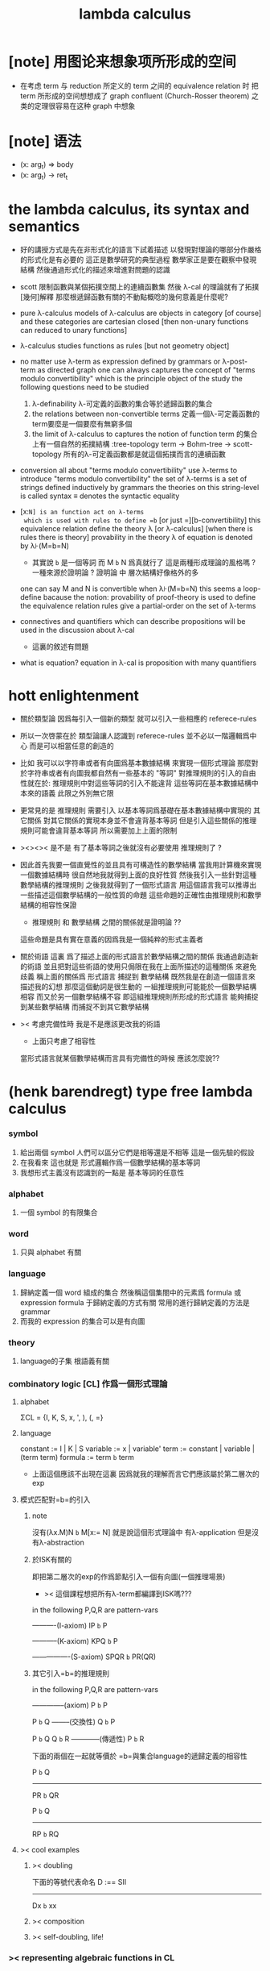 #+title: lambda calculus

* [note] 用图论来想象项所形成的空间

  - 在考虑 term 与 reduction 所定义的 term 之间的 equivalence relation 时
    把 term 所形成的空间想想成了 graph
    confluent (Church-Rosser theorem) 之类的定理很容易在这种 graph 中想象

* [note] 语法

  - (x: arg_t) => body
  - (x: arg_t) -> ret_t

* the lambda calculus, its syntax and semantics

  - 好的講授方式是先在非形式化的語言下試着描述
    以發現對理論的哪部分作嚴格的形式化是有必要的
    這正是數學研究的典型過程
    數學家正是要在觀察中發現結構
    然後通過形式化的描述來增進對問題的認識

  - scott 限制函數與某個拓撲空間上的連續函數集
    然後 λ-cal 的理論就有了拓撲[幾何]解釋
    那麼根遞歸函數有關的不動點概唸的幾何意義是什麼呢?

  - pure λ-calculus
    models of λ-calculus are objects in category [of course]
    and these categories are cartesian closed
    [then non-unary functions can reduced to unary functions]

  - λ-calculus studies functions as rules
    [but not geometry object]

  - no matter use λ-term as expression defined by grammars
    or λ-post-term as directed graph
    one can always captures the concept of
    "terms modulo convertibility"
    which is the principle object of the study
    the following questions need to be studied
    1. λ-definability
       λ-可定義的函數的集合等於遞歸函數的集合
    2. the relations between non-convertible terms
       定義一個λ-可定義函數的term要麼是一個要麼有無窮多個
    3. the limit of λ-calculus to captures the notion of function
       term 的集合上有一個自然的拓撲結構 :tree-topology
       term -> Bohm-tree -> scott-topology
       所有的λ-可定義函數都是就這個拓撲而言的連續函數

  - conversion
    all about "terms modulo convertibility"
    use λ-terms to introduce "terms modulo convertibility"
    the set of λ-terms is a set of strings
    defined inductively by grammars
    the theories on this string-level is called syntax
    ≡ denotes the syntactic equality

  - [x:=N] is an function act on λ-terms
    which is used with rules to define =b=
    [or just =][b-convertibility]
    this equivalence relation define the theory λ [or λ-calculus]
    [when there is rules there is theory]
    provability in the theory λ of equation is denoted by λ⊦(M=b=N)
    - 其實說 =b= 是一個等詞 而 M =b= N 爲真就行了
      這是兩種形成理論的風格嗎 ?
      一種來源於證明論 ?
      證明論 中 層次結構好像格外的多
    one can say M and N is convertible when λ⊦(M=b=N)
    this seems a loop-define
    bacause the notion: provability of proof-theory is used
    to define the equivalence relation
    rules give a partial-order on the set of λ-terms

  - connectives and quantifiers which can describe propositions
    will be used in the discussion about λ-cal
    - 這裏的敘述有問題

  - what is equation?
    equation in λ-cal is proposition with many quantifiers

* hott enlightenment

  - 關於類型論
    因爲每引入一個新的類型
    就可以引入一些相應的 referece-rules

  - 所以一次啓蒙在於
    類型論讓人認識到
    referece-rules 並不必以一階邏輯爲中心
    而是可以相當任意的創造的

  - 比如
    我可以以字符串或者有向圖爲基本數據結構
    來實現一個形式理論
    那麼對於字符串或者有向圖我都自然有一些基本的 "等詞"
    對推理規則的引入的自由性就在於:
    推理規則中對這些等詞的引入不能違背
    這些等詞在基本數據結構中本來的語義
    此限之外別無它限

  - 更常見的是
    推理規則 需要引入
    以基本等詞爲基礎在基本數據結構中實現的
    其它關係
    對其它關係的實現本身並不會違背基本等詞
    但是引入這些關係的推理規則可能會違背基本等詞
    所以需要加上上面的限制

  - ><><>< 是不是
    有了基本等詞之後就沒有必要使用 推理規則了 ?

  - 因此首先我要一個直覺性的並且具有可構造性的數學結構
    當我用計算機來實現一個數據結構時
    很自然地我就得到上面的良好性質
    然後我引入一些針對這種數學結構的推理規則
    之後我就得到了一個形式語言
    用這個語言我可以推導出一些描述這個數學結構的一般性質的命題
    這些命題的正確性由推理規則和數學結構的相容性保證
    - 推理規則 和 數學結構 之間的關係就是證明論 ??
    這些命題是具有實在意義的因爲我是一個純粹的形式主義者

  - 關於術語
    這裏 爲了描述上面的形式語言於數學結構之間的關係
    我通過創造新的術語
    並且把對這些術語的使用只侷限在我在上面所描述的這種關係
    來避免歧義
    稱上面的關係爲
    形式語言 捕捉到 數學結構
    既然我是在創造一個語言來描述我的幻想
    那麼這個動詞是很生動的
    一組推理規則可能能於一個數學結構相容
    而又於另一個數學結構不容
    即這組推理規則所形成的形式語言
    能夠捕捉到某些數學結構
    而捕捉不到其它數學結構

  - >< 考慮完備性時
    我是不是應該更改我的術語
    - 上面只考慮了相容性
    當形式語言就某個數學結構而言具有完備性的時候
    應該怎麼說??

* (henk barendregt) type free lambda calculus

*** symbol
    1. 給出兩個 symbol
       人們可以區分它們是相等還是不相等
       這是一個先驗的假設
    2. 在我看來
       這也就是
       形式邏輯作爲一個數學結構的基本等詞
    3. 我想形式主義沒有認識到的一點是
       基本等詞的任意性

*** alphabet
    1. 一個 symbol 的有限集合

*** word
    1. 只與 alphabet 有關

*** language
    1. 歸納定義一個 word 組成的集合
       然後稱這個集閤中的元素爲 formula 或 expression
       formula 于歸納定義的方式有關
       常用的進行歸納定義的方法是 grammar
    2. 而我的 expression 的集合可以是有向圖

*** theory
    1. language的子集
       根語義有關

*** combinatory logic [CL] 作爲一個形式理論

***** alphabet
      ΣCL = {I, K, S, x, ', ), (, =}

***** language
      constant := I | K | S
      variable := x | variable'
      term := constant | variable | (term term)
      formula := term =b= term
      + 上面這個應該不出現在這裏
        因爲就我的理解而言它們應該屬於第二層次的exp

***** 模式匹配對=b=的引入

******* note
  沒有(λx.M)N =b= M[x:= N]
  就是說這個形式理論中
  有λ-application
  但是沒有λ-abstraction

******* 於ISK有關的
  即把第二層次的exp的作爲節點引入一個有向圖(一個推理場景)
  + >< 這個課程想把所有λ-term都編譯到ISK嗎???

  in the following P,Q,R are pattern-vars

  ----------(I-axiom)
  IP =b= P

  -----------(K-axiom)
  KPQ =b= P

  ----------------(S-axiom)
  SPQR =b= PR(QR)


******* 其它引入=b=的推理規則

  in the following P,Q,R are pattern-vars

  --------------(axiom)
  P =b= P

  P =b= Q
  --------(交換性)
  Q =b= P

  P =b= Q
  Q =b= R
  ------------(傳遞性)
  P =b= R

  下面的兩個在一起就等價於
  =b=與集合language的遞歸定義的相容性

  P =b= Q
  -----------
  PR =b= QR

  P =b= Q
  -----------
  RP =b= RQ


***** >< cool examples

******* >< doubling
  下面的等號代表命名
  D :== SII

  ------------
  Dx =b= xx

******* >< composition

******* >< self-doubling, life!

*** >< representing algebraic functions in CL

*** λ-cal作爲一個形式理論

***** alphabet
 Σ = {x, ', (, ), λ, =}

***** language
 variable := x | variable'
 term := variable | (term term) | (λ variable term)
 formula := term =b= term

******* 主要的引入=b=的模式匹配
  模式匹配用下面的等式來表達
  DEFINE:
  (λx.M)N =b= M[x:= N]

  如果M,N在上面的公式所表達的模式匹配下匹配成功
  ---------------------------------------------
  M =b= N

******* 其它引入=b=的推理規則
  in the following M,N,L are pattern-vars

  --------------(axiom)
  M =b= M

  M =b= N
  --------(交換性)
  N =b= M

  M =b= N
  N =b= L
  ------------(傳遞性)
  M =b= L

  下面的兩個在一起就等價於
  =b=與集合language的遞歸定義的相容性

  M =b= N
  -----------
  ML =b= NL
  LM =b= LN

  M =b= N
  --------------
  λx.M =b= λx.N

***** bureaucracy

******* substitution
  | M       | M[x:=N]            |
  |---------+--------------------|
  | x       | N                  |
  | y(=/=x) | y                  |
  | PQ      | (P[x:=N])(Q[x:=N]) |
  | λx.P    | λx.P               |
  | λy.P    | λy.(P[x:=N])       |

******* variable convention
  assume that the bound and free variables in a situation differ

  在用字符串來實現λ-cal這個形式語言時
  在一個term中如果需要的話總是重命名約束變元
  使得它們不與term中出現的其它任何自由變元相同
  這樣在進行substitution的時候就不用考慮那麼多了


******* The set of free (bound) variables of M , notation FV(M ) (resp. BV(M ))

********* FV
   FV(x) = {x}
   FV(MN) = FV(M)∪FV(N)
   FV(λx.M) = FV(M)\{x}

********* BV
   BV(x) = ∅
   BV(MN) = BV(M)∪BV(N)
   BV(λx.M) = BV(M)∪{x}

***** =η=
 λx.Mx -sη-> M

*** exercises

***** in-class problems

******* PROBLEM3:

********* (a)
   π :== λxyf.fxy
   <M, N> :== π MN
   + it "packages" two λ-terms in one single λ-term
     這是一個笛卡爾積的模型
   show that there are π1, π2 ∈ λ such that:
   π1 <M, N> -b-> M
   π2 <M, N> -b-> N

   SHOW:

   + 下面出現的那些外在定義的的東西
     應該和理論中的term用=a=相連嗎?
   <M, N> =a= λxyf.fxy M N -ssb-> λf.fMN
   有:
   (λf.fMN)L -sb-> LMN
   所以:
   L :== λxy.x
   LMN -ssb-> M

   L :== λxy.y
   LMN -ssb-> N

   所以:
   π1 :== (λpl.pl)(λxy.x)
   π1 <M, N> -sb-> (λl.(λf.fMN)l)(λxy.x)
   -sb-> (λf.fMN)(λxy.x) -sb-> (λxy.x)MN -ssb-> M

   π2 :== λpl.lp(λxy.y)
   π2 <M, N> -sb-> (λl.(λf.fMN)l)(λxy.y)
   -sb-> (λf.fMN)(λxy.y) -sb-> (λxy.y)MN -ssb-> N

   END-OF-THE-SHOW.


********* (b)
   show that for F,G∈Λ there exists F^,G*∈Λ such that
   F^ <x, y> -b-> F xy
   G* xy -b-> G <x, y>

   show that there are T-curry,T-uncurry∈Λ such that
   + 即求一個同構變換
   T-uncurry F -b-> F^
   T-curry G -b-> G*

   SHOW:

   F xy
   <-sb- (λf.fxy)F
   =a= <x, y> F
   <-sb- (λp.pF) <x, y>
   so:
   F^ :== (λp.pF)
   so:
   T-uncurry :== (λf.(λp.pf)) =sugar= (λfp.pf)

   G <x, y>
   =a= G(λf.fxy)
   <-sb- (λxy.G(λf.fxy)) xy
   so:
   G* :== (λxy.G(λf.fxy))
   so:
   T-curry :== (λg.(λxy.g(λf.fxy))) =sugar= (λgxy.g(λf.fxy))

   END-OF-THE-SHOW.


********* (c)
   check whether
   + 即驗證同構變換的性質
   T-uncurry (T-curry f) -b-> f
   T-curry (T-uncurry f) -b-> f

   SHOW:

   T-curry (T-uncurry f)
   =a= (λgxy.g(λf.fxy)) ((λfp.pf) f)
   -sb-> (λgxy.g(λf.fxy)) (λp.pf)
   -sb-> λxy.(λp.pf)(λf'.f'xy)
   -sb-> λxy.(λf'.f'xy)f
   -sb-> λxy.fxy
   就作用於MN而言f與λxy.fxy相同
   =η= f
   但是T-uncurry (T-curry f) -b-> f其實是不成立的

   T-uncurry (T-curry f)
   =a= (λfp.pf) ((λg.(λxy.g(λf.fxy))) f)
   -sb-> λp.p((λgxy.g(λf.fxy)) f)
   -sb-> λp.p(λxy.f(λf'.f'xy))
   就作用與<M,N>而言f與λp.p(λxy.f(λf'.f'xy))相同
   因爲:
   λp.p(λxy.f(λf'.f'xy)) <M,N>
   -sb-> (λc.cMN) (λxy.f(λf'.f'xy))
   -sb-> (λxy.f(λf'.f'xy))MN
   -sb-> f(λf'.f'MN)
   =a= f <M,N>
   但是T-curry (T-uncurry f) -b-> f其實是不成立的

   END-OF-THE-SHOW.

   從這個習題可以看出類型系統的必要性
   沒有類型系統就不能良好地去描述同構於同態


***** >< take-home problems

* (henk barendregt) typed lambda calculus

*** church-style

***** grammars
 type:
 A ::= a | (A -> A)

 term:
 M ::= x | (M M) | (λ x:A . M)

 contexts:
 Γ ::= <empty> | Γ, x:A
 + 就是一個list而已


***** note
 在形成λ-abstraction的時候
 有向圖中不止是要指定帶入點的位置
 還需要指出允許被帶入數據的類型

 相同的untype λ-abstraction
 在指定了不同的類型之後就是相互不同的term了
 這些term的類型當然也是不同的

 因此用有向圖來實現type λ-cal時
 對於λ-abstraction就需要
 1. 把需要被帶入的自由變元出現的位置挑出來
    鏈接到λ上
 2. 指定一個這種帶入所允許的輸入類型
    並且知道在這些自由變元屬於這個類型的條件下
    整個項的類型是什麼
    即 x:A ͱ M:B 的語義
    然後就可以得到
    ͱ (λ x:A . M) : A->B
    整個這第二點就是推理規則的語義


*** minimal logic

***** note
 1. implicational logic
    i.e. only connective is ->

 2. intuitionistic
    not classical
    即 推導不出下面的節點
    ͱ ((a->b)->a)->a
    + 它的語義是什麼?
      爲什麼推到不出來它就是非經典邏輯


***** grammar of formulas
 A ::= a | (A -> A)
 + 與"類型"的集合的歸納定義完全相同


***** rewrite-rules

******* implication introduction
  Γ, A ͱ B
  ----------
  Γ ͱ A -> B


******* implication elimination (modus ponens)
  Γ ͱ A
  Γ ͱ A -> B
  ----------
  Γ ͱ B


******* example
  "if a then it holds that if b then a"
  "a implies that b implies a"
  a -> b -> a
  == a -> (b -> a)

  a, b ͱ a
  ------------
  a ͱ b -> a
  -----------------
  ͱ a -> (b -> a)


  in type theory:

  x:a, y:b ͱ x:a
  ----------------------------
  x:a ͱ (λ y:b . x) : b -> a
  -----------------------------------------
  ͱ (λ x:a . (λ y:b . x)) : a -> b -> a


******* BHK interpretation
  Luitzen Egbertus Jan Brouwer
  Arend Heyting
  Andrey Kolmogorov

  intuitionistic interpretation of logical connectives:
  |-----------------+---------------------------------------|
  | proof of A ∧ B  | pair of a proof of A and a proof of B |
  | proof of A ∨ B  | either a proof of A or a proof of B   |
  | proof of A -> B | mapping of proofs of A to proofs of B |
  | proof of ¬A     | proof of A -> 上                      |
  | proof of 上     | <does not exist>                      |
  | proof of 下     | the unique proof of 下                |
  |-----------------+---------------------------------------|

*** styles of logic

***** note
 所有這些所謂邏輯風格都應該能簡潔地在grap中實現
 因爲它們都是不過是對無窮有向圖的惰性求值而已


***** logic style 1: Hilbert system

******* just one proof rule: modus ponens (MP)
  Γ ͱ A
  Γ ͱ A -> B
  ----------
  Γ ͱ B


******* axiom schemes
  K : A -> B -> A
  S : (A -> B -> C) -> (A -> B) -> A -> C

  example: proof of a -> a
  |---+-------------------------------------------------+--------|
  | 1 | (a -> (b -> a) -> a) -> (a -> b -> a) -> a -> a | S      |
  | 2 | a -> (b -> a) -> a                              | K      |
  | 3 | (a -> b -> a) -> a -> a                         | MP 1,2 |
  | 4 | a->b->a                                         | K      |
  | 5 | a->a                                            | MP 3,4 |
  |---+-------------------------------------------------+--------|
  所以I也是可以被推到出來的:SKK =b= I


******* Curry-Howard for Hilbert system
  |-------------------+------+---------------------------|
  | logic             | <==> | type theory               |
  |-------------------+------+---------------------------|
  | *Hilbert system*  | <==> | *typed combinatory logic* |
  |-------------------+------+---------------------------|
  | proof of a -> a   | <==> | SKK =b= I                 |
  |-------------------+------+---------------------------|
  | deduction theorem | <==> | converting lambda terms   |
  |                   |      | to combinatory logic      |
  |-------------------+------+---------------------------|


***** logic style 2: sequent calculus

******* notations
  sequents:
  A1, ..., An ͱ B1, ..., Bm

  to be read as:
  A1 ∧ ... ∧ An ͱ B1 ∨ ... ∨ Bm

  A1, ..., An and B1, ..., Bn are sets, not lists


******* intro/elim versus left/right
  for each logical connective *:
  - natural deduction:
    intro rules *I (introduction)
    elim rules  *E (elimination)
  - sequent calculus:
    left rules  *L
    right rules *R


******* rewrite-rules
  1. assumption rule

     ------------- ass
     Γ, A ͱ A, Δ

  2. left rule for implication

     Γ ͱ A, Δ
     Γ, B ͱ Δ
     ---------------- ->L
     Γ, A -> B ͱ Δ

  3. right rule for implication

     Γ, A ͱ B, Δ
     ---------------- ->R
     Γ ͱ A -> B, Δ


******* example: proof of a -> b -> a
  ---------- ass
  a, b ͱ a
  ---------- ->R
  a ͱ b -> a
  ---------- ->R
  ͱ a -> b -> a


******* cuts
  cut rule
  Γ ͱ Δ, A    A, Γ ͱ Δ
  --------------------- cut
  Γ ͱ Δ

  但是語義上不是Γ ͱ Δ, A要強過Γ ͱ Δ嗎
  這是因爲
  如果沒有cut就沒有消去規則了
  所以這樣的話
  在證明過程中就只能是讓節點的大小遞增
  也就是一種不能回頭的證明
  而下面的定理說明這種不能回頭的證明總存在

  cut elimination theorem:
  all provable statements can also be proved with a cut-free proof


******* >< Curry-Howard for sequent calculus

***** logic style 3a: natural deduction, Gentzen-style

******* rewrite-rules
  1. assumption rule
     A ∈ Γ
     --------- ass
     Γ ͱ A

  2. implication introduction

     Γ, A ͱ B
     ---------------- ->I
     Γ ͱ A -> B

  3. implication elimination

     Γ ͱ A -> B
     Γ ͱ A
     ----------------- ->E
     Γ ͱ B


******* example: proof of a -> b -> a
  ---------- ass
  a, b ͱ a
  ------------- ->I
  a ͱ b -> a
  --------------- ->I
  ͱ a -> b -> a

  與前面的minimal logic完全相同


******* intro/elim versus left/right, revisited
  1. natural deduction: introduction and elimination rules
     ... ͱ ...
     ----------------- *I
     ... ͱ  ... * ...

     ... ͱ ... * ...
     ----------------- *E
     ... ͱ ...

  2. sequent calculus: left and right rules
     ... ͱ ...
     --------------- *L
     ... * ... ͱ ...

     ... ͱ ...
     ---------------- *R
     ... ͱ ... * ...

  3. 反正都是要把東西弄到右下角
     "ͱ" 與 "------------"
     其實在兩個不同的語法層次
     提供着相似的語義
     所以在那種語法層次中推進證明都是沒有關係的

  4. >< 這帶來了什麼啓示呢?
     我可不可以設計形式語言把不同的語法層次對稱化 ???


******* >< 是否可以列舉出分別易於在intro/elim和left/right中理解的推理的例子
  畢竟這些風格被某些人採用正是因爲它們可以方便的用來表達出易於理解的推理過程

******* Curry-Howard for natural deduction
  在例子中體會:

  ---------- ass
  a, b ͱ a
  ------------- ->I
  a ͱ b -> a
  --------------- ->I
  ͱ a -> b -> a

  ----------------
  x:a, y:b ͱ x:a
  ----------------------------
  x:a ͱ (λ y:b . x) : b -> a
  ----------------------------------------
  ͱ (λ x:a . (λ y:b . x)) : a -> b -> a

  與前面的minimal logic中所作的對比完全相同


***** >< logic style 3b: natural deduction, Jaskowsky/Fitch-style
 這種推理風格的發明
 是爲了探索"ͱ"的語義

 >< 即當以以"ͱ"爲核心的表達式爲有向圖的節點時
 對那些推理規則所形成的節點之間的關係的直觀理解是什麼???

 這裏使用了更高維數的模型來理解這一切
 太酷了

 不過本質上還是樹結構
 因爲下面的模型是等價的:
 1. tree
 2. sexp
 3. 圈圈
 4. 泡泡


*** >< detour elimination

*** >< consistency

* 無類型的 λ

*** 術語
    1. formal-language ==
       形式語言 == 形式理論
    2. exp == expression == formula ==
       表達式
    3. grammar == grammar-formula == BNF ==
       形式語法 == 形式語法公式
       + 用來歸納定義一個字符串的子集
    4. 等詞
       每個等詞都應該與某個類型的數據相聯繫
       否則會引起很多歧義
       + 這裏可以看出類型論的一些合理性
         因爲在類型論中對等號的使用正是如此
    5. 等號
       等號是被濫用最多的數學符號
       在定義形式語言的時候一定要小心使用
       等號的基本語義
       1) 賦值
       2) 基本等詞
       3) 等價關係
    6. priori == 先驗的
       在每個理論中 基本等詞 將是唯一的先驗的概念

*** 對表達式的集合的遞歸定義
    1. inductive definition of the set of exp
       或者說是 歸納定義
       這是爲了獲得形式邏輯的基本研究對象
    2. 首先
       入我所述
       集合 和 基本等詞 之間的關係是密切的
       這在於
       樸素的集合的唯一特性就是
       你能夠區分其中的元素
       [因而你可以約定集合中沒有重複的元素]
       而這種區分就在於基本等詞
       而形式邏輯中
       我必須先有一些能夠被我操作的符號
       這些符號
       所具有的唯一重要的特性就是
       你能夠區分兩個符號的不同
       而這種區分就在於基本等詞
       總上所述
       基本等詞纔是重要的
       並不必執着於 用形式邏輯來構造集合論
       也不必執着於 用集合論來構造形式邏輯
       所以
       在這裏我弱化 集合論 還有 形式邏輯
       而強化 基本等詞 和 可操作性[可計算性][[用程序的]可實現性]
    3. 然而弱化這些概念的同時
       我有自由地使用這兩個概念
    4. 我用圖來形成基本數據結構的方式
       與這裏用字符串的方式有根本的不同
       而這裏的方法還是有意義的
       因爲代碼[目前]必須是線性的
    5. var ::= v | var'
       term ::= var | (term term) | (λ var . term)
       the set of all terms is denoted by Λ
    6. 其中括號的使用是爲了形成樹的語義
       由遞歸定義
       一個term被理解爲一個有根的樹
       + 樹可因根的選取而獲得一個定向
       這個有向樹中只有葉節點是被標記了的
       用來標記葉節點的是 var 或者是字符 "λ" 或 "."
    7. 用字符串來實現一個形式語言時
       字符串之間的相等就是基本等詞
       即 給出兩個字符串時
       人們可以區分它們是相同還是不同
       + 這是一個先驗的假設
         但是在計算機上的可實現性增強了這個假設的合理性
         先驗假設的合理性 == 假設中的概念在機器上的可實現性
       這樣就得到了就字符串而言的基本的等詞
       這個等詞記爲 "=="
    8. 等詞永遠根所使用的模型有關

*** 推理規則與推理樹
    1. 我忘了這一節的筆記來源於哪裏了
       可能是我自己想要用推理樹來理解上一節的歸納定義
    2. term 於 term 之間有引入關係
       比如 M, N 引入 (M N)
       - 這可以被理解爲 數據結構 的 構造子
       所以也許可以用推理規則來描述這個歸納定義
       用推理規則來描述歸納定義也許具有更大的普遍性
    3. 也就是說
       我統一把這種 "類後繼關係" 用 inference-rules 來描述
       這樣在用圖論對整個理論的想像之中
       因爲形成了統一的理解方式
       所以一切都變得簡單了
    4.
       ----- (∈var axiom)
       v∈var
       這裏v是真正的字符
    5.
       x∈var
       ------------ (∈var introduction)
       x'∈var
       這裏x是字符串的模式匹配中的pattern-variable
       '是真正的字符
    6.
       x∈var
       ----------- (∈term axiom)
       x∈term
    7.
       M∈term
       N∈term
       ------------- (∈term introduction1)
       (M N) ∈term
    8.
       x∈var
       M∈term
       ------------------- (∈term introduction2)
       (λ x . M) ∈term
    9. 此時
       顯然可以看出 term 和 term 之間的引入關係
       可以形成一個以 Λ 中的元素爲節點
       以 (∈term introduction1) 於 (∈term introduction2) 爲有向邊
       的無窮有向樹
    10. 可以記爲
        inductive-definition-tree(Λ;(∈term introduction1),(∈term introduction2))
        ID-Tree(Λ; ∈term-intro1, ∈term-intro2)
        indude-tree(Λ; ∈term-intro1, ∈term-intro2)

*** >< 不迂腐的描述
    1. 上面兩節的描述現在看來都顯得迂腐
       考慮如何在一個程序語言中實現 lambda-calculus
       那麼上面的討論就都能夠很容易地被具體化了
    2. 在使用歸納定義的時候
       就能形成一個集合
       並且這些集合中的點能夠組成一個有向圖
       在這個有向圖中有向邊就對應與歸納定義中的各個規則
    3. 在程序語言中有兩方面
       1) 讀入的字符串
       2) 語法解析字符串而形成內存中的鏈表
    4. 比如
       #+begin_src cicada
       define-type <lambda-term>
         * <symbol>
         * λ <symbol> : <lambda-term>
         * <lambda-term> . <lambda-term>
       #+end_src
    5. 而上面的定義還是不過是初始化一個 <lambda-term> 的時候
       所使用的表達式而已
       還沒有設計到機器接受到這個表達式的時候
       如何把這個表達式內化爲內存中的一個數據結構
    6. 或者
       #+begin_src cicada
       define-type <lambda-function>
         * λ <symbol> : <lambda-body>

       define-type <lambda-body>
         * <symbol>
         * <lambda-function>
         * <lambda-body> . <lambda-body> (* 函數作用 *)
         * <lambda-body> <lambda-body>   (* 函數複合 *)
       #+end_src

*** 代入
    1. substitution
       這是一個基本的對表達式的集合 Λ
       中的元素的處理
       | M       | M[x:=N]            |
       |---------+--------------------|
       | x       | N                  |
       | y(=/=x) | y                  |
       | PQ      | (P[x:=N])(Q[x:=N]) |
       | λx.P    | λx.P               |
       | λy.P    | λy.(P[x:=N])       |
    2. 最後一個操作其實就是
       在程序語言中所實現的 lambda-calculus 中的 apply
    3. 迂腐之處在於
       其實這個 substitution 就是單純的爲了說明
       lambda-抽象 與 lambda-作用 而定義的

*** 對約束變元與自由變元的計數
    1. the set of free (resp. bound) variables of M
       notation FV(M) (resp. BV(M))
    2. FV 與 BV 都是基本的表達式的集合 Λ 上的函數
    3. FV
       FV(x) := {x}
       FV(MN) := FV(M)∪FV(N)
       FV(λx.M) := FV(M)\{x}
    4. BV
       BV(x) := ∅
       BV(MN) := BV(M)∪BV(N)
       BV(λx.M) := BV(M)∪{x}
    5. 把上面的兩個函數理解爲程序中的函數就好了
       這個函數的類型是 Λ --> number

*** =a= [從線性表達式到有向圖]

***** =a= introduction
      1. a-conversion
      2. 公式 λx.M =a= λy.M[y:=x]
         - y 不在 M 中自由出現
         其實是在描述一個 pattern-matching
         而我用下面的對實現而言更直接的定義
      3.
         N == M[y:=x]
         M == N[x:=y]
         -------------------- =a= introduction
         λx.M =a= λy.N
      4. 我把這個等價關係理解爲
         當把線性的對 lambda-function 的表達處理爲有向圖之後
         約束變元的名字就不重要了
         這個等詞可以被理解爲
         <lambda-function> 這個數據類型中的基本等詞
      5. 可以發現兩種形成理論的風格
         我傾向於把 =a= 理解爲一個具體的用程序實現的謂詞
         而證明論者 可能傾向於把
         對 A =a= B 的肯定
         [我理解爲這個謂詞的值是 true]
         理解爲對一個新的表達式的引入
      6. 後者徒增層次 無甚必要

***** 例子
      1. 這個早期的例子是我還不怎麼會編程的時候引入的
         當我在蟬語中實現過一次 lambda-calculus 了之後
         這個例子就非常乏味了
      2. 可以看出
         在以具體的方式 實現某個形式理論的過程中
         所獲得的對這個理論的認識是非常具體而清晰的
      3. an affirmation[allegation][assertion]
         of the following proposition
         λt.tzt =a= λs.szs
      4. λx.M pattern-matching λt.tzt
         1) λ == λ, so
            the pattern is matched successfully
         2) pattern-vars binding:
            x -- t
            M -- tzt
      5. λy.N pattern-matching λs.szs
         1) λ == λ, so
            the pattern is matched successfully
         2) pattern-vars binding:
            y -- s
            N -- szs
      6. performing M[x:=y]
         where:
         M -- tzt
         x -- t
         y -- s
         so performing tzt[t:=s]
         we get: szs
         so N == M[y:=x]
      7. performing N[x:=y]
         where:
         N -- szs
         x -- t
         y -- s
         so performing szs[s:=t]
         we get: tzt
         so M == N[x:=y]
      8. so λt.tzt =a= λs.szs

***** 相容性
      1. compatibility
      2. 就與 Λ 的歸納定義的相容性擴展
      3.
         M =a= N
         ------------
         ML =a= NL
         LM =a= LN
         λv.M =a= λv.N
      4. 這是說 <lambda-function> 上的基本等詞
         可以被 推廣到 <lambda-body> 上

***** 記
      1. 這一小節也是早期的不成熟的筆記
      2. 變元只是語法對象 它們的意義只在於
         人們想要利用這些語法對象來說明一些語義
      3. 語言是爲了表達
      4. =a= 這個等價關係使得表達式的集合 Λ 獲得了有向圖的語義
         也就是說[線性結構上的]等價關係的引入
         可以被看成是[非線性結構的]對語義的引入
         - 就像一個點之間的等價關係
           可以把 樹 編程 有圈的圖 一樣
         或者說
         在這裏我可以進行一次模型的轉換
         去直接用有向圖來實現我想要定義的形式語言
         這時 Λ 就是有向圖的集合而不是字符串的集合
         逃離 "線性的字符串" 這種概唸的限制而使用圖論
      5. 然而要明白
         "線性的字符串" 的概唸的重要價值是
         作爲輸入需要被解釋的表達式的工具
         即 作爲人控制機器的方式
         "線性的字符串" 與 機器對形式理論的實現 之間是有區別的
      6. 用有向圖來實現一個形式語言時
         有向圖之間的某種相等就是基本等詞
         - 可以想象有向圖之間可以定義各種的相等
         給出兩個有向圖時
         人們可以區分它們是相同還是不同
         - 同樣這也是一個先驗的假設
           但是在計算機上的可實現性增強了這個假設的合理性
           先驗假設的合理性 == 假設中的概念在機器上的可實現性
         這樣就得到了就有向圖而言的基本的等詞
         這個等詞記爲 "==" 或 "=a="
         但是要知道此時 "=a=" 的意義已經完全變了
         它不再作爲一個等價關係而被別的基本等詞來引入
         而是它本身就是一個基本等詞
      7. 也就是說
         通過轉換模型
         等價關係 可以變爲 基本等詞
      8. 對於所有在我希望定義的形式語言裏要使用到的 exp
         我也可以形成歸納定義
         需要更改的是上面的 term ::= (λ var . term) 這一項
         但是因爲所定義的表達式的幾何性質
         此時已經不能用一般的形式語法公式來作歸納定義了
         因爲這些定義之中還設計到對有向圖的操作
         而不是隻涉及到對字符串的簡單操作
      9. 也就是說
         傳統的 BNF
         對於遞歸定義數據類型來說
         是不充分的
         比如上面對 <lambda-function> 這個數據類型的定義中
         λ <symbol> : <lambda-body>
         這個 字符串 或者說 symbol 的列表
         並不是最終的數據類型
         它還必須被解析並處理而內化於內存之後
         [變成有向圖之後]
         才能被認爲是一個屬於這個數據類型的數據
      10. 如果還用老方式來試着描述構造子的話
          x∈var
          M∈term
          ------------------- (∈term introduction2)
          (λ . M[free:x := (* --> λ)]) ∈term
          這裏M已經是有向圖了
          而它後面的方括號中描述了一個對它的操作
          把x在M中的所有自由出現換成無名節點
          然後把這些無名節點全部都連接到最前面的λ點

*** 變元約定 [無奈的技術處理]
    1. variable convention
    2. assume that the bound and free variables
       in a situation differ
    3. 即 假設所有的變元名字都不同
       這樣就避免了對 約束變元 有效範圍的計算
    4. 當我把有向圖作爲公式來實現我的形式語言的時候
       我其實根本不需要這個技術性處理
    5. 在用字符串來實現 λ-cal 這個形式語言時
       在一個 term 中如果需要的話總是重命名約束變元
       使得它們不與 term 中出現的其它任何自由變元相同
       這樣在進行 substitution 的時候就不用考慮那麼多了
    6. 缺點是一個 lambda-function 被機器處理之後
       就面目全非了 [可讀性非常弱了]

*** 不含有自由變元的 lambda-function [combinator]
    1. closed λ-term
    2. M is called closed λ-term (combinator)
       if FV(M) == ∅
       the set of closed λ-terms is denoted by Λ°

*** "λ-cal as a formal theory of equations between λ-terms"
    1. "λ-cal as a formal theory of equations between λ-terms"
       "λ-cal 是一個關於 λ-terms 所組成的方程的形式理論"
       這句話是什麼意思
    2. 解方程的重點就是熟悉恆等變換
       而 恆等變換 就在於 運算律
    3. "λ-cal as algebra-structure"
       除非就 函數複合 優化語法
       而把 函數作用 視爲一個次要的東西
       因爲 函數作用 被視爲二元運算的時候
       甚至沒有結合律
       - 把 函數作用 當成運算的時候
         幾乎沒有任何運算律可言
    4. 有趣的是
       當運算升級的時候
       這裏根本就不必擴充基本集
       所有的函數方程還有函數方程的解都可以在其內表示
    5. 不必 就 函數方程的節來擴充集合 [積極的]
       不能 就 函數方程的節來擴充集合 [消極的]
    6. 最簡單是是 不動點方程
       FX =b= X
       這個方程描述了
       X 是 F 的不動點
       這種二元關係
    7. 我想正式 不動點方程 的有趣性質
       使得 作者說出
       "λ-cal as a formal theory of equations between λ-terms"
       這句話的
    8. 但是
       其實稍微把這句話變一下
       對於一般的數學結構就也適用了

*** -sb-> [有向邊]
    1. 就是單步的 apply
       這還不同於一個 lambda-function 的作用
       因爲 後者不是單步的
    2. -sb-> introduction
       b-step-reduction
       - 共軛的有 <-sb-
    3. 也就是說公式 (λx.M)N -sb-> M[x:=N]
       其實是在描述一個 pattern-matching
       而我用下面的對實現而言更直接的定義
    4. M* =a= M[x:=N]
       -------------------- -sb-> introduction
       (λx.M)N -sb-> M*
    5. 青澀時期的例子
       an affirmation(allegation)(assertion)
       of the following proposition
       λx.F(xx) λx.F(xx) -sb-> F(λx.F(xx) λx.F(xx))
    6. (λx.M)N pattern-matching λx.F(xx) λx.F(xx)
       1) λ == λ, so
          the pattern is matched successfully
       2) pattern-vars binding:
          x -- x
          M -- F(xx)
          N -- λx.F(xx)
    7. performing M[x:=N]
       where:
       x -- x
       M -- F(xx)
       N -- λx.F(xx)
       we get F(λx.F(xx) λx.F(xx))
    8. F(λx.F(xx) λx.F(xx)) =a= F(λx.F(xx) λx.F(xx))
       so
       λx.F(xx) λx.F(xx) =b= F(λx.F(xx) λx.F(xx))

***** compatibility
  就與Λ的歸納定義的相容性擴展

  M -sb-> N
  ------------
  ML -sb-> NL
  LM -sb-> LN
  λv.M -sb-> λv.N

*** graph of terms and -sb->
    1. 如果使用字符串來是實現形式語言的話
       一切都是字符串
       "(λx.M)N -sb-> M*" 其實也只不過是字符串
       只不過比表達式的集合作爲字符串的集合高了一個層次
       並且對這個更高層次的字符串的集合的歸納定義也變得複雜了
    2. 然而更好的理解方式是於形成更高層次的語義
       - 比如上面對 =a= 所作的
       -sb-> 是一個類似於後繼關係的二元關係
       這裏以 -sb-> 爲有向邊
       顯然能形成以 Λ 中的元素爲節點的有向圖
       記爲 graph (Λ, -sb->)
    3. 在計算機中實現一個能作 λ-cal 的語言
       其實就是實現 graph (Λ, -sb->) 的 lazy-eval
       - graph (Λ, -sb->) 是一個無窮圖所以需要 lazy-eval
       每次計算其實就是給出求出局部的 graph (Λ, -sb->)
       只不過這裏的局部是極端的
       即 只有圖中的一個點
       可以說 λ-cal 的理論
       就是對這個無窮有向圖的局部 lazy-eval
    4. 而證明 λ-cal 中的定理
       就是去證明這個無窮有向圖的性質
       比如下面的 church-rosser theorem 所作的
    5. 另外
       在機器輔助證明系統中
       比如在 coq 中
       tactics 就可以被看作是對無窮有向圖的惰性求值

*** 新記
    1. 用有向圖來表示 lambda-term [或 lambda-function]
       就[幾乎]不用 =a= 了
    2. 而 這個數據類型中的點
       在 -sb-> 這個後記關係下
       可以生成一個
       以 其點爲點
       而以 -sb-> 爲有向邊的有向圖
    3. -b-> 是 -sb-> 生成的有向路
    4. =b= 是 有向路所對應的無向路
    5. 注意這種理解方式中
       有向圖有兩個層次
       大的有向圖中的每個點也是一個小的有向圖
    6. 並且 -sb-> 這個關係[謂詞]是很容易實現的
    7. 而 -b-> 和 =b= 卻不容易
       其前者 是在有向圖中尋找兩點之間的有向路
       其後者 是在有向圖中尋找兩點之間的無向路
    8. 也許有好的方法存在的
       因爲竟這個有向圖是非常特殊的

*** -b-> [有向路]
    1. b-reduction
    2. -sb-> 類似於後繼關係
       -b-> 是一個偏序關係
    3. -sb-> 就傳遞性生成 -b->
       這種生成即是用有向路來代替有向邊
       因此 -b-> 這個二元關係定義爲:
       graph(Λ;-sb->)中的兩個節點之間是存在有向路
    4. 以-sb->爲基礎
       M -sb-> N
       ----------
       M -b-> N
    5. 添加自反性
       M -b-> M
    6. 添加傳遞性
       M -b-> N
       N -b-> L
       ----------
       M -b-> L

*** =b= [無向路]
    1. b-conversion
    2. -b-> 是一個偏序關係
       =b= 是等價關係
    3. -b-> 就對稱性生成 =b=
       這種生成即是用無向路來代替有向路
       因此 =b= 這個二元關係定義爲:
       graph(Λ;-sb->)中的兩個節點之間是存在無向路
    4. path is equality
       -sb->: 有向邊
       -b->: 有向路
       =b=: 無向路
       構造性的數學中
       數學結構都是歸納定義的
       等價關係自然地被定義爲歸納定義有向樹中的無向路
    5. >< 在 hott 中有的數學結構被稱爲是高階歸納定義的
       比如同倫類
       這是什麼意思 ???
    6. 以-b->爲基礎:
       M -b-> N
       -----------
       M =b= N
    7. 添加對稱性
       M =b= N
       ---------
       N =b= M
    8. 還要再添加一次傳遞性
       M =b= N
       N =b= L
       ----------
       M =b= L
    9. 爲什麼還要多添加一次傳遞性???
       下面錯誤的定義2說明了
       再次添加傳遞性的必要
    10. DEFINE2 (錯誤的定義):
        - 1
          M -b-> N
          -----------
          M =b= N
        - 2
          M <-b- N
          -----------
          M =b= N
    11. 上面這兩個推理規則代替了"或"這個詞
        這樣會有些不好嗎?
        這樣的定義能成嗎?
        能證明對稱性與傳遞性嗎?
        試驗如下:
        因爲
        首先
        M <-b- N
        -----------
        M =b= N
        等價於
        M -b-> N
        -----------
        N =b= M
        所以對稱性的事實是顯然的
        其次
        M =b= N
        N =b= L
        ----------
    12. 有四種引入上面兩個節點的可能性
        我必須說明每種都能推出M =b= L
        1) M -b-> N
           N -b-> L
           ---------
           M -b-> L
           ---------
           M =b= L
        2) N -b-> M
           N -b-> L
           ---------
           此時已經不能推出
           M -b-> L或L -b-> M了
           因此不能推出M =b= L了
           所以這種定義是錯誤的
    13. 直觀地看這也是很顯然的
        新的傳遞性來自於一個約定
        而不完全來自於原來的傳遞性
    14. 在做形式定義的時候需要注意這一點

*** 遲到的定義 [belated definitions]
    1. compatible
    2. 首先[用構造子]遞歸定義[不一定限於BNF]一個集合的時候
       這些構造子也成爲這個集合上的[特殊的]函數
       [正如ml這類語言所實現地那樣]
       而所謂的相容性就是 定義於這個集合的其他的函數
       和這些構造子所代表的函數之間的關係
    3. 其實是兩種向圖之間的和諧關係
    4. 集合 Λ 上的關係 -R- 被稱爲是與對集合 Λ 的歸納定義相容的
       如果:
       * 1
         M1 -R- N1    M2 -R- N2
         -----------------------
         (M1 M2) -R- (N1 N2)
          或
         M -R- N
         -----------------
         (M Z) -R- (N Z)
         (Z M) -R- (Z N)
       * 2
         M -R- N
         -------------------
         (λv.M) -R- (λv.N)
    5. 如果用字符串來實現形式理論
       那麼 -R- 可以被實現爲對第二層次的字符串的集合的歸納定義
       也就是說對於形式理論來說
       引入一個關係其實是在歸納定義一個集合
    6. 下面又是一些堂皇的術語
    7. congruence relation
       Λ 上與 Λ 的歸納定義相容的關係 -R-
       如果是等價關係
       - 即 對稱 自反 傳遞
       則稱其爲全等關係 :congruence
       記爲 =R=
    8. reduction relation
       Λ 上與 Λ 的歸納定義相容的關係
       如果是偏序關係
       - 即 自反 傳遞
       則稱其爲約化關係 :reduction
       記爲 <-R-
       因爲沒有對稱性
       所以共軛的有 -R->
       - 儘管 <-sb- 使用了類似的記號
         但是它並不是reduction relation
         但是考慮有向圖就知道使用<-sb-這種記號是合理的
         - >< 或者我應該設計更好的記號來區分傳遞性???
    9. b-redex
       (λx.M)N
       就是表達式中模式匹配到的 λ-abstraction 的 application
    10. b-normal form (b-nf)
        即 在有向圖中的 某種 邊界點
        λ-term which dose not have any b-redex
        as subexpression
        這顯然可以通過用模式匹配來寫一個
        表達式的集合上的謂詞來實現
    11. M has a b-normal form
        if ∃N : M =b= N ∧ N is b-normal form

*** ><><>< church-rosser theorem

***** 目標
      1. 實現了 <-b- =b= =a= x:A x∈A 這些關係以後
         就可以用謂詞演算所提供連接詞與量詞來形成
         關於形式理論的一般性質的命題
         比如這裏的這個命題就是如此
      2. >< 這個命題所依賴的推理規則屬於什麼形式語言??
         不論如何這個命題都不像某些命題那樣迂腐
         而是真正給了我們一些關於形式理論的知識
      3. THEOREM:
         ∀M,N∈Λ s.t. M =b= N
         ∃L∈Λ : L <-b- M ∧ L <-b- N
      4. 這個定理給出了否定 M =b= N 的一種算法
         即 把 M, N 都化爲 圖中的邊界點
         如果這兩個點不相等 那麼 就否定了上面的謂詞
      5. 這個定理並沒有它看起來的那麼不平凡
         因爲
         用公式 (λx.M)N :== M[x:=N] 去定義 -sb->
         =b= 其實被定義爲 <-b- 的交換化
         即 <-b- 然後忽略方向
         即 <-b- 添加對稱性
         而 <-b- 被定義爲 <-sb- 從有向邊到有向路的生成
      6. 對這個定理的證明就是對
         關係 -sb-> 所形成的有向圖 graph(Λ;-sb->) 的性質的觀察

***** lemmas
      1. if: M is b-nf
         then:
         M -b-> N
         ---------
         N =a= M
         b-nf 作爲有向圖的葉節點當然有這種性質
      2. M -sb-> M'
         ------------
         M[x:=N] -sb-> M'[x:=N]
         就引入-sb->的推理規則作歸納證明即可

***** 回到church-rosser theorem
      ∀M,N∈Λ s.t. M =b= N
      ∃L∈Λ : L <-b- M ∧ L <-b- N

      即

      M =b= N
      ----------
      ∃L :
      L <-b- M
      L <-b- N

      這樣寫還是沒能脫離謂詞演算
      不過好多了
      因爲更接近實現方式了

      加強其條件如下:
      M <-b- Z
      N <-b- Z
      ----------
      ∃L :
      L <-b- M
      L <-b- N

      加強的條件中排除了=b=
      + 可以看出這是
        爲了證明命題
        而去在等價變換的前提下加強命題的條件
      + 因爲
        M <-b- Z
        N <-b- Z
        ----------
        M =b= N
        所以
        等價變換只需要考慮一個方向
        即是需要在假設:
        M <-b- Z
        N <-b- Z
        ----------
        ∃L :
        L <-b- M
        L <-b- N
        的正確性的前提下
        按引入=b=的推理規則來分類用歸納法證明:
        M =b= N
        ----------
        ∃L :
        L <-b- M
        L <-b- N

        PROOF:
        1. M -b-> N
           -----------
           M =b= N

           此時引入節點M =b= N的父節點是M -b-> N
           而M -b-> N中不包含"=b="
           所以這個推理規則被認爲是一個"基礎步驟"
           此時沒有歸納假設
           需要證明:
           ∃L :
           L <-b- M
           L <-b- N
           並且已經有假設成立的定理:
           M <-b- Z
           N <-b- Z
           ----------
           ∃L :
           L <-b- M
           L <-b- N
           了
           顯然此時只要取Z爲M就行了

        2. N =b= M
           ---------
           M =b= N

           此時引入節點M =b= N的父節點是N =b= M
           而N =b= M中包含了"=b="
           所以這個推理規則被認爲是一個"歸納推步"
           此時有歸納假設:
           N =b= M
           ----------
           ∃L :
           L <-b- N
           L <-b- M
           需要證明:
           ∃L :
           L <-b- M
           L <-b- N
           然後由量詞下面那兩項的交換性這是顯然的
           這並沒有用到已經假設成立了的定理:
           M <-b- Z
           N <-b- Z
           ----------
           ∃L :
           L <-b- M
           L <-b- N

        3. M =b= L
           L =b= N
           ----------
           M =b= N

           此時引入節點M =b= N的父節點是
           M =b= L和L =b= N
           而它們中都包含了"=b="
           所以這個推理規則被認爲是一個"歸納推步"
           此時有歸納假設:
           1) M =b= L
              ----------
              ∃P1 :
              P1 <-b- M
              P1 <-b- L

           2) L =b= N
              ----------
              ∃P2 :
              P2 <-b- L
              P2 <-b- N

              這兩個約束變元被下面當成
              對所取的一個元素的命名了
           需要證明:
           ∃P :
           P <-b- M
           P <-b- N
           使用已經假設成立了的定理:
           P1 <-b- L
           P2 <-b- L
           ----------
           ∃P :
           P <-b- P1
           P <-b- P2
           由<-b-的性質就知道此時存在的P
           就是
           ∃P :
           P <-b- M
           P <-b- N
           中所需要找的P

           EDN-OF-PROOF.

***** 系
      1. if: M has N a b-normal form
         i.e. M =b= N ∧ N is b-normal form
         then:
         M -b-> N

         這是非常好的性質
         它說明如果一個λ-term有b-nf
         按一定的方式rewrite下去就一定能得到這個b-nf
         + 按壞的方式rewrite下去可能無限循環

         PROOF:

         M =b= N
         ---------
         ∃L :
         L <-b- M
         L <-b- N

         N is b-nf
         L <-b- N
         -----------
         L =a= N

         L <-b- M
         L =a= N
         ------------
         N <-b- M

         END-OF-PROOF.
      2. a λ-term has at most one b-nf

         PROOF:

         N1 <-b- M
         N2 <-b- M
         -------------------------
         ∃L :
         L <-b- N1
         L <-b- N2

         L <-b- N1
         L <-b- N2
         N1 is b-nf
         N2 is b-nf
         --------------
         N1 =a= N2

         END-OF-PROOF.

         這也是很好的性質
         它說明b-nf的唯一性

***** 再次回到church-rosser theorem
      現在就可以集中精力證下面的東西了

      M <-b- Z
      N <-b- Z
      ----------
      ∃L :
      L <-b- M
      L <-b- N

      這是關係<-sb-所形成的有向圖的良好性質
      它說分開的東西一定有可能被重新融合

***** main lemma
      這其實是想要表達一種對稱性
      但是沒有表達好

      M <-sb- Z
      N <-b- Z
      ----------
      ∃L :
      L <-b- M
      L <-b- N

      the way to proof this is similar to
      "radioactive tracing isotopes"
      in experimental biology

      PROOF:

      已知 M <-sb- Z 具體 rewrite 了那個 b-redex
      又已知 N <-b- Z
      通過 N <-b- Z 求的 其對邊 L <-b- M
      + 如果在模仿 N <-b- Z 求的 其對邊 L <-b- M 的過程中
        那個b-redex被消除了
        那麼我作模仿的時候就省略這步消除繼續模仿後面的
      然後就發現能自然得到
      M <-sb- Z 的對邊: L <-b- N

      END-OF-PROOF.

      這個證明其實是給出了尋找
      L <-b- M
      L <-b- N
      的算法

***** remark
      1. church-rosser theorem
         所歸結到的那個有向圖的性質很像 如下的敘述
      2. 我先定義自由的代數結構
         然後給出代數結構的圖論表示
         然後說明這個代數結構中的運算律如何對應於
         它的圖論表示的圖的性質
         也就是說這個性質很像是運算律

*** fixed point theorem
    1. ∀F∃X::FX==X
       對每一個函數F都可以構造出它的不動點X
       這當然可以被理解成一個方程了
       這樣的對這個方程的可解性的敘述
       形成了傳統數學形式語言中的一個命題
    2. HEURSITIC
       X == FFFFF...(無窮個F作用於自身)
       這種東西顯然滿足所給出的方程
       F(X) == F(FFFFF...)
       == FFFFF... == X
       但是這種東西在語法上是不合法的
       因此我們定義 F*
       而 F* 的性質是
       作用於自身一次就能額外的在外面獲得一個 F
       也就是說: F* F* == F (F* F*)
       可以說F*對自身的作用就是在形成潛在的FFFFF...
    3. DEFINE
       F* :== λx.F(xx)
       X :== F* F*
       然後驗證 X 就是所求的 term
       X == F*F* == λx.F(xx) λx.F(xx)
       == F(λx.F(xx) λx.F(xx))
       == F(F*F*)
       == FX
    4. Y combinator
       對上面的定理的解法的抽象
       就得到 Y combinator
       ∀F :: F(YF) == YF
       只要把term: λx.F(xx) λx.F(xx)中的F
       用λ-abstraction抽象出來就行了:
       Y == λf.(λx.f(xx) λx.f(xx))
       == λfx.f(xx)(λx.f(xx))

*** corollary
    ∀C == C[f,x] ∈Λ
    + 這個等式是對可能存在的依賴關係的明確聲明
      可見等號這個東西是被相當可怕地濫用了的
    ∃F∈Λ ∀X∈Λ : FX == C[F,X]
    + where C[F,X] == C[f:=F][x:=X]
    現在爲了證明這裏給出的方程的可解性
    需要構造的是F了 下面給出典型的解法:
    + 根據F所需要滿足的性質來向後計算
    + 熟練的對等式作恆等形變
    + 首先這個解法是以不動點方程的求解公式爲基礎的
      就像解某些代數方程時
      人們可以以二次方程的求根公式爲基礎
      將需要求解的方程轉化爲二次方程
    ∀X∈Λ : FX == C[F,X]
    <== Fx == C[F,x]
    <== F == λx.C[F,x]
    <== F == (λf.λx.C[f,x])F
    + 上面這步已經化歸成功了
    <== F == Y(λf.λx.C[f,x])

    APPLICATION:
    1. 求F 使得對任意X 有:
       FX == XF
       + 存在和任意X都交換的term T
       此時: C[F,X] == XF
       再寫一遍求解過程作爲練習:
       ∀X : FX == XF
       <== Fx == xF
       <== F == λx.xF
       <== F == (λf.λx.xf)F
       <== F == Y(λf.λx.xf)
    2. 求G 使得對任意X,Z 有:
       GXZ == ZG(ZXG)
       + 類似於前面那個一元的交換性
       此時: C[G,X,Z] == ZG(ZXG)
       再寫一遍求解過程作爲練習:
       ∀X,Z : (GX)Z == ZG(ZXG)
       <== (Gx)z == zG(zxG)
       <== G == λx.λz.zG(zxG)
       <== G == (λx.λz.zg(zxg))G
       <== G == Y(λx.λz.zg(zxg))

*** 一個 λ-term 所生成的子圖
    一個 [帶有很多λ作用的][有待被計算的]λ-term
    可以形成這樣一個邊標記的有向圖
    用來標記有向邊的是 一次λ作用
    當然這個圖是 所有 λ-term 所形成的有向圖的子圖

*** strongly normalizing
    1. 如果
       一個 λ-term 所生成的子圖 是有窮的
       那麼這個 λ-term 就被稱爲是 strongly normalizing
    2. 一個 λ-term 所生成的子圖 中的兩條路
       就是對 M 的兩種 rewrite 方式
       如 church-rosser theorem 的證明過程所展示的那樣
       兩條路可以用來交織成一個網
       所以每條路就像是有限圖的一個 "維度"
       但是兩條路所交織成的一個網
       的幾何結構
       又比平面上整數形成的晶格複雜的多
    3. 有可能沿一個維度
       一個 λ-term 所生成的子圖 是有限的
       [有限就代表 沿着這個方向 rewrite 可以找到邊界[b-nf]]
       而沿另一個維度它是無窮的
       所以 strongly normalizing
       就一定有 b-nf
       但是就算有 b-nf
       也不一定是 strongly normalizing
       必須 沿着各個方向
       都能走到一個邊界
       才是 strongly normalizing
    4. leftmost reduction strategy is normalizing
       先消去函數位置的作用
       就能找到
       生成子圖有邊界的 term 的
       生成子圖的邊界

*** ><><>< bohm trees and approximation
    1. bohm trees  is a kind of infinite normal form
    2. lemma
       every term matchs one of the following two patterns
       or another [可以就歸納定義證明]
       1) λ x1 ... xn . y N1 ... Nm
          + where n,m>=0
            pattern-var y matchs [free or non-free] var
            pattern-var Ni matchs term
       2) λx1...xn.(λy.N0)N1...Nm
          + where n>=0, m>=1
    3. 上面這個引理也是廢屁話
    4. head normal form (hnf)
       M is called a head normal form
       if M matchs
       λx1...xn.yN1...Nm
       + where n,m>=0
       例:
       ac(bc) is a hnf
       bc is a hnf
       λabc.ac(bc) is a hnf
       and the variable matched by y
       is called the head variable of M
    5. M has a hnf
       if M =b= N
       ∧ N is a hnf
    6. head redex
       if M matchs
       λx1...xn.(λy.N0)N1...Nm
       + where n>=0, m>=1
       then (λy.N0)N1 is called the head redex of M
    7. some property of tree
       - as partially ordered set
         即 可以定向
       - there is a root
       - each node(point,joint) has
         finitely many direct successors
       - the set of predecessors of a node
         is finite and is linearly ordered
    8. bohm tree of term M
       notation BT(M)
       BT(M) is well defined and
       M =b= N
       --------
       BT(M) = BT(N)

* >< the system λ->curry (systems of type assigment)

*** note about "ͱ"
 推理規則定義表達式的集合
 並且給出以這些表達式爲節點
 以推理規則爲有向邊的無窮有向圖

 上面的type-free λ-cal中的推理規則並不包含"ͱ"
 而下面的推理規則包含"ͱ"

 此時爲了好的理解還是要去形成圖論的語義
 首先要知道
 在逐層地構建一個形式語言時
 圖的節點一次次地在變化
 每次圖的節點都是上次的圖

 下面的推理規則所給出的圖的節點是包含"ͱ"的表達式
 type-free λ-cal中的推理規則
 可以用來處理下面的表達式的"ͱ"的前半部分或後半部分
 但是不觸及"ͱ"本身

 設計一個以"ͱ"爲核心的語法層次
 是爲了做局部的(臨時的)假設
 + 語法上
   假設寫在"ͱ"的前面
   作爲context的內容
 也就是爲了在證明的過程中使用"反證法"和"歸納法"等技術

 有一些推理規則只不過是在給命題作"恆等變形"
 也許是在爲另一些推理規則的使用做準本
 + type-free λ-cal中不觸及"ͱ"的推理規則都是如此
   除此之外還有一些觸及"ͱ"的推理規則也是如此
 而另一些推理規則才真正是在"推理"
 這裏"恆等變形"值得深入討論
 首先這個概念在代數化的看待問題上很有幫助
 因爲恆等變形是解任何方程的手段
 並且在這裏這個概念就更有意思
 因爲有時恆等變形類的推理規則提供的是
 同一個語義在不同語法層面上的轉化
 明顯地提出這種轉化是否能爲理解這一切提供一個代數的視角??

 增加假設 減少結論 會讓ͱ節點變弱
 減少假設 增加結論 會讓ͱ節點變強
 把ͱ寫成橫線"--------"或者"========"時
 ͱ節點就像是分數一樣
 可以形成一個正比例函數和一個反比例函數
 從代數的角度看
 數學論證就是在對這種ͱ節點作恆等變形
 如果統一用有向圖來理解代數
 那麼這種相似性就是自然的了


*** inductive definition of the set of exp
 tvar ::= α | tvar'
 type ::= tvar | (tvar -> tvar)
 the set of all types is denoted by T

 var ::= v | var'
 term ::= var | (term term) | (λ var . term)
 the set of all terms is denoted by Λ

*** notations
 one writes
 ͱ M:σ
 to assign type σ∈T to term M∈Λ

 1. M is called a *subject*
 2. M:σ is called a *statement*
 3. as a special statement
    x:σ is called a *declaration*
 4. a *basis* is a set of declaration
    with distinct variables as subject

 "ͱ" pronounced "yields"
 the thing on the left-side of ͱ
 is called *context*
 the thing on the right-side of ͱ
 is called *conclusion*

*** type assigment

***** inference-rules
  a statement M:σ is derivable from a basis Γ
  denoted: Γ ͱ M:σ
  if Γ ͱ M:σ can be inferenced by the following inference-rules:

  + where the basis Γ is locally presupposed

  (x:σ)∈Γ
  --------- (axiom)
  Γ ͱ x:σ
  + 這個引入表明瞭類型指定可以在局部任意引進
    而下面的"->introduction"
    會把context中臨時引入的類型指定消除

  Γ,x:σ ͱ M:τ
  ------------------- (->introduction)
  Γ ͱ (λx.M):(σ->τ)
  + 假設(context)中的類型指定x:σ
    會在這個引入規則中被消除

  Γ ͱ M:(σ->τ)
  Γ ͱ N:σ
  --------------- (->elimination)
  Γ ͱ (MN):τ


***** 如果從圖論的角度來理解這種類型系統
  那麼節點是帶有"ͱ"的表達式更高一層次的表達式
  + 前面的type-free λ-cal中圖graph(Λ;-sb->)的節點
    可以看做是省略了"ͱ"的表達式
    因爲在那裏對推理規則的描述還不需要"ͱ"這個記號
  基本的"類後繼關係"就來源於上面的兩個推理規則
  這就像是在indude-tree(Λ; ∈term-intro1, ∈term-intro2)中的
  所有變元節點上釋放一些相同或不同小精靈
  沿着有向樹的有向邊旅行時
  這些小精靈會按它們路過的有向邊的類型
  而在道路的交匯之處於其它的小精靈按規則結成夥伴
  + 上面的推理規則並不能給所有的term附上類型
    比如x:σ,y:τ並不能給出xy的類型
    這是因爲作者簡化了推理規則嗎?


***** 如果我強調λ-abstraction中的約束變元的非本質性
  即如果我用有向圖來描述λ-abstraction
  那麼
  Γ,x:σ ͱ M:τ
  ------------------- (->introduction)
  Γ ͱ (λx.M):(σ->τ)

  就需要被改寫爲:
  Γ ͱ M:τ
  x∈var
  σ∈tvar
  ------------------------------------------ (->introduction)
  Γ ͱ (λ:σ.M[free:x := (* --> λ)]) : (σ->τ)
  + 也就是說釋放小精靈的過程也是非本質的
    或者說type assigment的性質基本上就是
    indude-tree(Λ;(∈term introduction1),(∈term introduction2))
    的性質
  上面的改寫其實是不對的
  因爲它丟失了ͱ的語義


***** examples
  1. ͱ (λx.x):(σ->σ)

     ----------- (axiom)
     x:σ ͱ x:σ
     ---------------- (->introduction)
     ͱ (λx.x):(σ->σ)

  2. y:σ ͱ (λx.x)y:σ

     ----------- (axiom)
     x:σ ͱ x:σ
     ---------------- (->introduction)
     ͱ (λx.x):(σ->σ)


     --------------------------------- (axiom)
     y:σ ͱ y:σ

     y:σ ͱ (λx.x):(σ->σ)
     y:σ ͱ y:σ
     --------------------------------- (->elimination)
     y:σ ͱ (λx.x)y:σ


***** 這裏我就是在手動實現一個機器輔助證明系統了
  都是關於推導規則的
  推導規則使用就相當於是在惰性求值一個有向圖
  而且 特殊地 這裏的有向圖是一棵有向樹(推理樹)

  在實現一個機器輔助證明系統時
  在需要的時候一個人可以用show函數之類的東西
  打印出易於閱讀的現在的樹是什麼
  人機的交流過程 就是單純的對這個樹的操作
  推理樹以及其它的底層東西的存儲就是實現者需要設計的了


***** 用對又向圖的操作來理解我使用這個輔助證明系統的方式過程

******* 首先要知道節點是什麼
   節點是被"ͱ"連接的東西
   "ͱ"的前面是第二層次的若干個表達式的列表
   "ͱ"的後面是一個第二層次的表達式

   因此節點是第三層次的表達式

   要知道"ͱ"的使用是爲了使用複雜的證明技術


******* 基本操作有兩個
   1. 引入新節點

   2. 根據推理規則i
      從已有的若干個節點:x1,x2,...(在任何位置都行)
      構造一個新的節點:y
      在圖中增添有向邊:
      x1-->y, x2-->y, ...
      也許所有這些有向邊還應該用
      推理規則i的這次使用標記
      + 標記 即是 邊到推理規則的某此使用的映射
      + 注意:
        同一個推理規則的每次使用都是需要被區分的

   3. 其實是
      一個無窮的有向圖已經在哪裏了
      我只需要去惰性求值出它的一部分


******* 這樣對每個形式理論的學習就是
   1. 對每個具體的推理規則的實現方式的學習
   2. 對每個具體的引入節點的規則的實現方式的學習
      比如按規則對
      λx.F(xx) λx.F(xx) =b= F(λx.F(xx) λx.F(xx))
      的肯定
      就是一次對節點的引入

   3. 還有對更底層的東西學習
      比如是用:
      + 線性的字符串
      + 有限有向圖
      + 其它的更複雜的數據結構
      來作爲最基本的(或者是某個層次的)表達式


******* 一些哲學話題
   1. 什麼數據結構是被形式主義所允許的呢?
      如果只是"線性的字符串"那就太狹隘了
      我想"有限有向圖"是不錯的基礎
      就用機器來實現形式理論而言
      它們二者的基本性是相當的
      對它們的使用
      都可以被理解爲是一個小孩在拿一些積木
      自顧自地做遊戲

   2. 應該如何認識一個人可以在這裏所作的選擇呢?
      對於人機的互動而言
      "線性的字符串"是不可避免的
      或者說只有"線性的字符串"纔是方便的
      但是就人類的理解而言它們又是不方便的

   3. 可能對於人了理解來說三維的連續模型是最容易理解的
      對於四維模型人類就無法形成恰當的想像了
      而在一二三維中維數越高越好
      而對於機器來說一維的離散模型是最容易實現的


*** >< pragmatics of constants
 這個標題讓人想到關於命名系統的問題
 除了單純地用λ-abstraction寫出函數然後進行作用之外
 一個良好的命名系統對於實現具有可用性的
 機器輔助證明系統來說是非常重要的
 因此對形式理論來說也是重要的
 + 這裏可以發現一個要點
   那就是
   對於一個邏輯學的研究者或者學習者而言
   時刻把實現一個機器輔助證明系統
   當做目標
   是非常有宜的
   這個機器輔助證明系統也許並不是研究的終極目的
   但是對"實現"的熱切渴望
   使得人對理論的理解上容不得半點兒的馬虎
   這當然是好的
   一個明確的目標把人變勤奮了
 但是作者想要在這個標題下介紹的是這個問題嗎?

 其實
 constants的使用在於在不違背形式主義精神的前提下
 增加第一層次表達式的可讀性
 否則的話
 var只能是:
 v
 v'
 v"
 v"'
 v""
 這些東西被當做基本的"字符"了
 但是顯然用這些字符構造起來的表達式沒有什麼可讀性
 constants的使用就是說
 人可以隨時以具有較強可讀性的方式引入新的基本"字符"
 比如:
 + type-constant:
   nat
 + term-constant:
   0:nat
   suc:(nat->nat)
 這些常量不能作爲約束變元在推理規則中使用
 使用了其實也沒關係
 因爲反正它們都變成約束變元了 只有局部意義
 但是這樣會減弱可讀性 這就與引入常量的初衷相悖了

 "ML is essentially λ->curry
 extended with a constant Y
 and type-assignment Y:((σ->σ)->σ) for all σ"

*** >< λ->curry的性質

***** 首先定義一個作用於basis的函數:dom
  let basis Γ :== {x1:σ1,x2:σ2,...,xn:σn}
  + 也就是說使用記號:==來做命名
    關於命名系統還需要更細緻地討論
  DEFINE:
  dom(Γ) == {x1,x2,...,xn}
  + 上面這個定義被理解爲對字符串
    (更好地應該說 字符串的列表)的操作
    就像substitution這種東西差不多
    但是這裏顯然是在濫用等號了
  DEFINE:
  Γ(xi) == σi
  Γ as a partial function
  這裏類型已經亂了
  應該定義
  proj(Γ xi) == σi
  而把Γ(xi)當做proj(Γ xi)的語法糖
  + 但是不理論如何
    這裏都和上面的函數一樣涉及到了濫用等號的問題
  let V0 be a set of variables
  DEFINE:
  Γ↾V0 == {x:σ | x∈V0 ∧ σ == Γ(x)}
  這個東西類似於proj(Γ xi)在
  第二個自變元的集合上的重載
  但是又有區別
  + 如何形式化地理解這裏這些亂七八雜的定義
  DEFINE:
  σ[α:=τ]
  也就是把文本中出現的類型也定義substitution
  這就又真真正正是一個字符串的操作了

***** basis lemma for λ->curry
  let Γ be a basis
  1. if:
     Γ'⊃Γ
     then:
     Γ ͱ M:σ
     --------
     Γ' ͱ M:σ

     這是推理規則嗎?
     如果是 那麼推理規則就不光可以被先驗地引進
     並且還可以被證明 !!!
     所以這一定不是推理規則吧 !!!
     一定不是
     因爲這裏涉及到了集合論裏的東西
     如何排除這些東西呢?
     排除了它們之後還能作證明嗎?
     不排除它們的時候證明是如何被完成的呢?
     我想純粹的形式主義所構建的形式體系
     至少一定是在集合論的語法之外的
     因爲集合論的語法是
     一階邏輯這種形式語言中的一個形式理論
     既然那裏(構建集合論的形式理論時)可以排除集合論的語法
     那麼這裏爲什麼不行呢?
     畢竟如果不排除它們的話類型就又亂了
     即 我所使用的各種形式語言就交織在一起了
     這也許是合法的
     但是這對於理解而言是不宜的

     也許排除集合論的概唸的方式就是把這裏的集合
     理解爲表達式的有序列表(或許應該遺忘列表的有序性)
     這個列表被維持成其中的表達式不相互重複的狀態

  2. Γ ͱ M:σ
     --------
     FV(M)⊂dom(Γ)

     這個引理是關於
     對自由變元的類型指定的引入的

  3. Γ ͱ M:σ
     --------
     Γ↾FV(M) ͱ M:σ

     這個引理是關於
     在context中消除對
     引入自由變元的類型聲明沒有貢獻的項的

  PROOF:
  by induction on the derivation of M:σ
  也就是就推理規則對Γ ͱ x:σ之類的斷言的引入方式
  + 即 引入這第三層次表達式的方式
    或推理規則對這第三層次的表達式的歸納定義

  (x:σ)∈Γ
  --------- (axiom)
  Γ ͱ x:σ

  Γ,x:σ ͱ M:τ
  ------------------- (->introduction)
  Γ ͱ (λx.M):(σ->τ)

  Γ ͱ M:(σ->τ)    Γ ͱ N:σ
  -------------------------- (->elimination)
  Γ ͱ (MN):τ

  1. 下面的分類是按Γ ͱ M:σ被推理規則生成的方式來分的
     Γ ͱ M:σ作爲有向圖中的一個節點
     它被添加入有向圖中的方式只有三種
     1) (axiom)
        這是顯然的
        具體的實現設計到對列表Γ的處理
     2) (->introduction)
        已知Γ ͱ M:σ形如Γ ͱ (λx.M):(σ->τ)
        + 這個"已知"顯然是通過一個模式匹配來實現的
        是被Γ,x:σ ͱ M:τ引入的
        在Γ'⊃Γ的前提下
        引入節點Γ',x:σ ͱ M:τ
        + 這裏需要Γ',x:σ還是一個basis
          即它還表示着一個集合
          即作爲列表的表達式其中的表達式不重複
          即需要x:σ不在Γ'中
          (或者是x不在dom(Γ')中???)
        然後就可以引入節點Γ' ͱ (λx.M):(σ->τ)
     3) (->elimination)
        已知Γ ͱ M:σ形如Γ ͱ (MN):τ
        是被Γ ͱ M:(σ->τ)    Γ ͱ N:σ引入的
        在Γ'⊃Γ的前提下
        用集合論中的推理規則(在這裏被實現爲列表處理)
        引入節點Γ' ͱ M:(σ->τ)    Γ' ͱ N:σ
        然後就可以引入節點Γ' ͱ (MN):τ

        現在總結一下這上面的證明是在作什麼
        首先術語上這些命題被某些作者稱爲是"元語言"中的命題
        "元語言"是就人的理解方式而言
        具有根本性的東西
        我想這裏的:
        "字符串處理"
        "列表處理"
        "有窮有向圖處理"
        其根本性就在於它們能夠用機器來方便的實現
        或者說其中的基本關係能夠用機器來方便的實現
        比如說對"字符串處理"而言的等詞"=="
        對"列表處理"而言的"∈"
        >< 對"有窮有向圖處理"而言有什麼呢???
  2. 類似於1.
  3. 類似於1.

  我需要這些元語言中的命題
  這在於
  數學的特點就在於
  我去用"證明"的形式對我所觀察與思考的東西
  形成一些"一般性的"論斷
  + 這裏就用機器實現而言
    論斷的一般性就在於模式匹配
  即 數學是一種想要儘可能一般地描述
  人們通過觀察所總結到的規律的語言(或行爲)
  而 這種對一般性的追求
  可能是人們爲了使人們自己能對所觀察到的東西
  形成更"經濟的"理解
  或者說"更好的"理解


***** generation lemma for λ->curry
  1. Γ ͱ x:σ
     ----------
     (x:σ)∈Γ

  2. Γ ͱ MN:τ
     ---------------
     ∃σ(Γ ͱ M:(σ->τ) ∧ Γ ͱ N:σ)

     這個命題其實是說
     有向圖中的每個可以模式匹配到Γ ͱ MN:τ的節點
     在圖中都有模式匹配到Γ ͱ M:(σ->τ)與Γ ͱ N:σ的
     直接父節點
     這就像我說:"我坐在地上玩積木
     我一個一個地把積木摞起來
     那麼要麼最上面的積木的下面一定存在一個積木
     要麼最上面的積木的下面就是地面"
     難道我需要形成一個一階邏輯中的命題來描述這個事實嗎?
     用謂詞演算中的命題來描述這個事實
     反而模糊了這個事實
     這就是有窮有向圖的"本源性"

     這裏用到了謂詞演算
     而且連詞是寫在"ͱ"類的表達式之間的
     這下又不清楚了
     >< 可能我必須先重新構造起來一階邏輯的形式體系
     然後才能作我希望作的討論???
     這是不可能的!!!
     因爲這些討論的目的就是爲了脫離一階邏輯的形式體系
     而建立新的形式體系

  3. Γ ͱ λx.M:ρ
     ---------------
     ∃σ,τ(Γ,x:σ ͱ M:τ ∧ ρ == (σ->τ))

     這個迂腐的命題和上面的命題一樣值得被批判

***** >< typability of subterms in λ->curry


***** >< substitution lemma for λ->curry
  1.
  2.

***** >< subject reduction theorem for λ->curry
  the subset of Λ that
  having a certain type in λ→
  is closed under reduction

* >< the system λ->church

*** inductive definition of the set of exp
 tvar ::= α | tvar'
 type ::= tvar | (tvar -> tvar)
 var ::= v | var'
 term ::= var | (term term) | (λ var:type . term)

 church system與curry system的區別就是
 對於church system來說所有的term的集合
 的歸納定義變了


*** inference-rules
 (x:σ)∈Γ
 --------- axiom
 Γ ͱ x:σ
 + 集合可以看成是有序列表

 Γ,x:σ ͱ M:τ
 ---------------------- ->introduction
 Γ ͱ (λx:σ.M):(σ->τ)
 + 這裏是唯一與curry system不同的地方

 Γ ͱ M:(σ->τ)
 Γ ͱ N:σ
 -------------------------- ->elimination
 Γ ͱ (MN):τ


*** ><>< 從圖論的角度理解上面的推理規則所形成的形式理論

*** >< 類型的加入
 把類型作爲term的組成部分之後
 理論如何變得複雜了?
 首先
 約束變元是帶類型的
 這樣變元的數量就成了一個笛卡爾積嗎?


*** >< -sb->
 DEFINE:
 (λx:σ.M)N -sb-> M[x:=N]
 如果這裏對N:σ沒有要求
 那麼對於-sb->來說
 "(λx:σ.M)"中的":σ"就成了虛置的部分
 因爲在實際用對字符串的操作實現-sb->時
 根本用不到":σ"
 如果":σ"不是用來限制N:σ的
 那麼它還有什麼用呢?


*** >< basis lemma for λ->church
 let Γ be a basis
 + 即一些先驗的變元對類型的屬於關係的列表

 1. if:
    Γ'⊃Γ
    then:
    Γ ͱ M:σ
    --------
    Γ' ͱ M:σ

 2. Γ ͱ M:σ
    --------
    FV(M)⊂dom(Γ)

 3. >< Γ ͱ M:σ
    --------


*** >< original version of λ->
 如果寫成:
 λx:σ.x:τ
 λx:σ.x:τ : σ->τ
 那麼:
 (λx:σ.x:τ)N:σ -sb-> ???
 N:σ ???
 N:τ ???
 都不對

 實際上所使用的是:
 x:σ ͱ x:σ
 ----------
 ͱ (λx:σ.x):(σ->σ)

 (λx:σ.x:τ)這種項是不會被引入的


*** >< λ-cube

* >< classical logic formal language

*** note
 在學習了這麼多形式語言之後
 也許改回顧最初所學習的形式語言
 既然我已經有了去對比各種語言之間的差異的能力
 那麼我對classical logic formal language的理解一定也可以變得更深刻了

 而且對於理解propositions as types來說
 經典數理邏輯的知識是必要的


*** 回到<<元數學導論>>
 模型的方法起初是爲了證明公理的無矛盾性
 而且模型的概念具有相對性
 這在我想要使用有向圖爲基礎來建立其它形式語言的過程中也可以看出來
 因爲我必須還要有一個語言能夠描述有向圖的一般性質
 這種對一般性質的描述必然又用到一個形式語言


*** 在傳統的以集合論爲中心的數學的形式化基礎中
 人們把某些命題當做證明的目的 即結論
 來探索對這些結論的論證
 人們希望論證的作爲結論的命題有什麼樣的形式?
 我想共同點在於它們都是對一些關係的判斷
 而關係是定義於集合的
 這樣整個形式體系就是以集合論爲中心的

*** >< logic of statements recovered via curry-howard
 傳統的謂詞演算由curry-howard
 在類型論中重新實現 ???

* ><

  `if ... then ...'
  is different form
  `thus' `therefore' `so' `hence' `since'
  in mathematical reasoning (about the rules of inference)

  converse and contraposition

  bi-tree of proposition
  =connectives=>
  proposition

  open proposition
  =quantifiers=>
  less-open proposition

  quantifiers:
  if is there is no set theory at first
  how can there be quantifiers ?
  by inference-rules of course
  and by the following sugar
  ∃x∈A(...) :=sugar= ∃x(Ax∧...)
  ∀x∈A(...) :=sugar= ∀x(Ax∧...)
  and there are matter of scope
  just as in the case of λ-abstraction

  function:
  f: X -> Y
  ∀x∈X∃!y∈Y(xfy)
  here comes another kind of scope problem
  about dependence
  ∀x∈X∃!y=y(x)∈Y(xfy(x))

  scope problem should always solved by graph theory

  inference-rules:
  (A A→B) ==> B
  C→A(x) ==> C→∀xA(x)
  A(x)→C ==> ∃xA(x)→C


  rewrite-rules are about computation
  but inference-rules are not
  >< do not have a computational nature ??
  >< yes ???

  "the quantiers usually range over
  an infinite set and therefore one loses decidability"

  "Aristotle had already remarked that it is often hard to find proofs
  but the verification of a putative one can be done in a relatively easy way"

  so i should write something to help to show a math proof

  A more eficient way to represent proofs employs typed lambda terms
  and is called the propositions-as-types
  which maps propositions into types
  and proofs into the corresponding inhabitants
  >< how about axioms ?

* curry-howard-correspondence

*** 動機
    1. 想要完全用 lambda-calculus 來理解邏輯推理
       這樣對我來說數學基礎就齊活了
    2. 其實 需要仔細回顧一下邏輯理論
       因爲在進行證明的時候
       某些步驟使用地太自然了
       都忘記推理規則的存在了

*** 記
    1. 命題演算 可以被趣稱爲 "謂詞使用方法總結"
       也就是說我還是不想引入新的理論
       而想直接把它理解爲布爾代數的性質
    2. 對邏輯演算[推理規則]的需要
       是因爲無窮集的出現嗎 ?

*** formulae as types
    1. 對一個形式命題[formulae]的證明
       就[將]是去尋找一個屬於所對應類型的 λ-term

*** 推理規則
    1. 所謂 推理規則 就是[樹狀]數據結構的構造子
